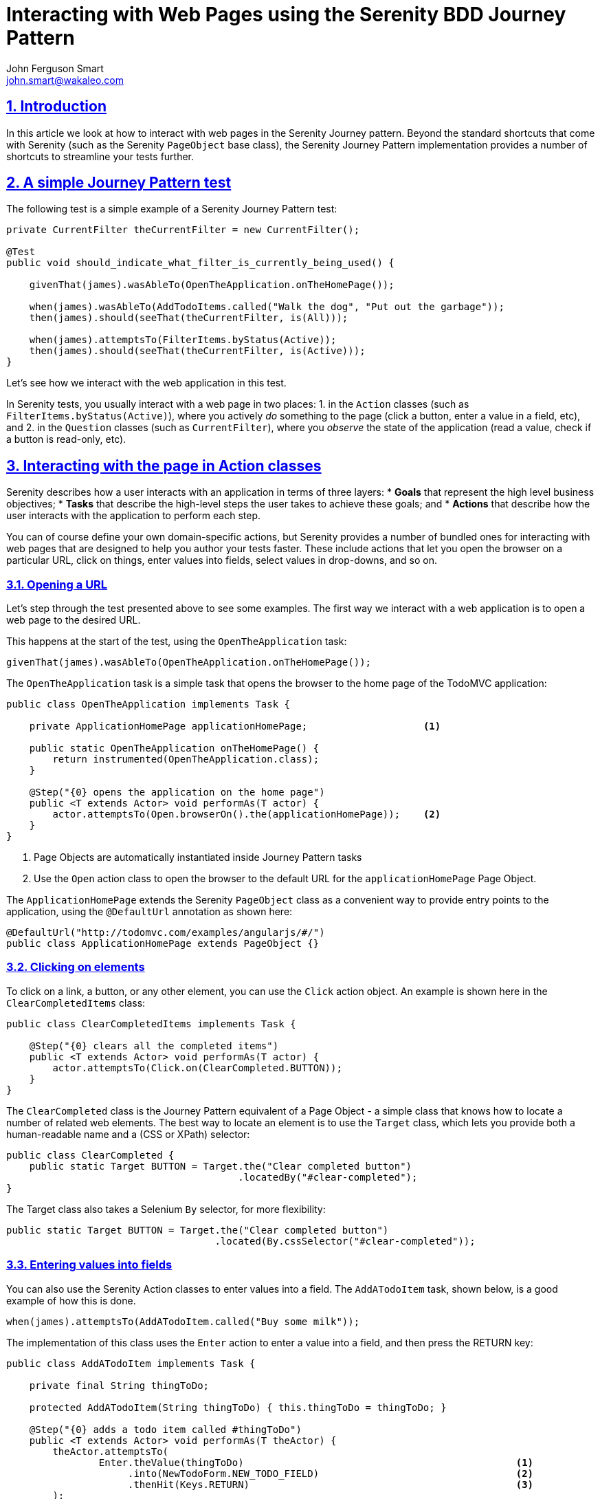 = Interacting with Web Pages using the Serenity BDD Journey Pattern
John Ferguson Smart <john.smart@wakaleo.com>
:lang: en
:keywords: serenity-bdd, web testing, journey pattern
:doctype: article
:source-highlighter: coderay
:compat-mode:
:page-layout!:
:sectanchors:
:sectlinks:
:sectnums:
:linkattrs:
:icons: font
:source-highlighter: coderay
:source-language: asciidoc
:imagesdir: images

== Introduction

In this article we look at how to interact with web pages in the Serenity Journey pattern. Beyond the standard shortcuts that come with Serenity (such as the Serenity `PageObject` base class), the Serenity Journey Pattern implementation provides a number of shortcuts to streamline your tests further.

== A simple Journey Pattern test

The following test is a simple example of a Serenity Journey Pattern test:

[source,java]
----
private CurrentFilter theCurrentFilter = new CurrentFilter();

@Test
public void should_indicate_what_filter_is_currently_being_used() {

    givenThat(james).wasAbleTo(OpenTheApplication.onTheHomePage());

    when(james).wasAbleTo(AddTodoItems.called("Walk the dog", "Put out the garbage"));
    then(james).should(seeThat(theCurrentFilter, is(All)));

    when(james).attemptsTo(FilterItems.byStatus(Active));
    then(james).should(seeThat(theCurrentFilter, is(Active)));
}
----

Let's see how we interact with the web application in this test.

In Serenity tests, you usually interact with a web page in two places:
  1. in the `Action` classes (such as `FilterItems.byStatus(Active)`), where you actively _do_ something to the page (click a button, enter a value in a field, etc), and
  2. in the `Question` classes (such as `CurrentFilter`), where you _observe_ the state of the application (read a value, check if a button is read-only, etc).

== Interacting with the page in Action classes

Serenity describes how a user interacts with an application in terms of three layers:
  * *Goals* that represent the high level business objectives;
  * *Tasks* that describe the high-level steps the user takes to achieve these goals; and
  * *Actions* that describe how the user interacts with the application to perform each step.

You can of course define your own domain-specific actions, but Serenity provides a number of bundled ones for interacting with web pages that are designed to help you author your tests faster. These include actions that let you open the browser on a particular URL, click on things, enter values into fields, select values in drop-downs, and so on.

=== Opening a URL

Let's step through the test presented above to see some examples. The first way we interact with a web application is to open a web page to the desired URL.

This happens at the start of the test, using the `OpenTheApplication` task:

[source,java]
----
givenThat(james).wasAbleTo(OpenTheApplication.onTheHomePage());
----

The `OpenTheApplication` task is a simple task that opens the browser to the home page of the TodoMVC application:

[source,java]
----
public class OpenTheApplication implements Task {

    private ApplicationHomePage applicationHomePage;                    <1>

    public static OpenTheApplication onTheHomePage() {
        return instrumented(OpenTheApplication.class);
    }

    @Step("{0} opens the application on the home page")
    public <T extends Actor> void performAs(T actor) {
        actor.attemptsTo(Open.browserOn().the(applicationHomePage));    <2>
    }
}
----
<1> Page Objects are automatically instantiated inside Journey Pattern tasks
<2> Use the `Open` action class to open the browser to the default URL for the `applicationHomePage` Page Object.

The `ApplicationHomePage` extends the Serenity `PageObject` class as a convenient way to provide entry points to the application, using the `@DefaultUrl` annotation as shown here:

[source,java]
----
@DefaultUrl("http://todomvc.com/examples/angularjs/#/")
public class ApplicationHomePage extends PageObject {}
----

=== Clicking on elements

To click on a link, a button, or any other element, you can use the `Click` action object. An example is shown here in the `ClearCompletedItems` class:

[source,java]
----
public class ClearCompletedItems implements Task {

    @Step("{0} clears all the completed items")
    public <T extends Actor> void performAs(T actor) {
        actor.attemptsTo(Click.on(ClearCompleted.BUTTON));
    }
}
----

The `ClearCompleted` class is the Journey Pattern equivalent of a Page Object - a simple class that knows how to locate a number of related web elements. The best way to locate an element is to use the `Target` class, which lets you provide both a human-readable name and a (CSS or XPath) selector:

[source,java]
----
public class ClearCompleted {
    public static Target BUTTON = Target.the("Clear completed button")
                                        .locatedBy("#clear-completed");
}
----

The Target class also takes a Selenium `By` selector, for more flexibility:

[source,java]
----
public static Target BUTTON = Target.the("Clear completed button")
                                    .located(By.cssSelector("#clear-completed"));

----

=== Entering values into fields

You can also use the Serenity Action classes to enter values into a field. The `AddATodoItem` task, shown below, is a good example of how this is done.

[source,java]
----
when(james).attemptsTo(AddATodoItem.called("Buy some milk"));
----

The implementation of this class uses the `Enter` action to enter a value into a field, and then press the RETURN key:

[source,java]
----
public class AddATodoItem implements Task {

    private final String thingToDo;

    protected AddATodoItem(String thingToDo) { this.thingToDo = thingToDo; }

    @Step("{0} adds a todo item called #thingToDo")
    public <T extends Actor> void performAs(T theActor) {
        theActor.attemptsTo(
                Enter.theValue(thingToDo)                                               <1>
                     .into(NewTodoForm.NEW_TODO_FIELD)                                  <2>
                     .thenHit(Keys.RETURN)                                              <3>
        );
    }

    public static AddATodoItem called(String thingToDo) {
        return Instrumented.instanceOf(AddATodoItem.class).withProperties(thingToDo);
    }
}
----
<1> What value are we Entering
<2> What field are we entering it into
<3> (Optional) We can also hit one or more keys afterwards

== Reading values

The other way to interact with a web page is to observe the state of the page. In the Journey Pattern implementation in Serenity, this is generally done in a `Question`, or as a precondition for a task or action.

=== UI Interaction classes

When you implement `Question` classes, you often need to query the web page. You can do this in several ways. For example suppose we want to be able to write something like this:

[source,java]
----
then(james).should(seeThat(theCurrentFilter, is(Active)));                          <1>
----
<1> Active is an enum value from the `TodoStatusFilter` class

One way to do this might look like the following:

[source,java]
----
@Subject("the displayed todo items")
public class CurrentFilter implements Question<TodoStatusFilter> {

    @Override
    public TodoStatusFilter answeredBy(Actor actor) {
        String selectedValue = BrowseTheWeb.as(actor)
                                           .findBy("#filters li .selected")         <1>
                                           .getText();
        return TodoStatusFilter.valueOf(selectedValue);                             <2>
    }
}
----
<1> Look up the field using a CSS selector
<2> Convert the selected value to an enum

We could also use the UI Action classes bundled with Serenity to simplify this code to the following:

[source,java]
----
@Subject("the displayed todo items")
public class CurrentFilter implements Question<TodoStatusFilter> {

    @Override
    public TodoStatusFilter answeredBy(Actor actor) {
        return Text.of(FilterSelection.SELECTED_FILTER)     <1>
                   .viewedBy(actor)                         <2>
                   .asEnum(TodoStatusFilter.class);         <3>
    }
}
----
<1> Read the text value from the `SELECTED_FILTER` field
<2> As viewed by the current actor
<3> And convert it to the `TodoStatusFilter` enum

This saves typing and makes the intent of the code clearer. UI Action classes in the `net.serenitybdd.screenplay.questions` package let you access almost anything visible on the web page, with direct mappings for most of the getter functions of the `WebElementState` class, including:
    *Text*: Return the text value attribute of a field
    *Value*: Return the `value` attribute of a field
    *SelectedStatus*: Indicate whether a checkbox is selected
    *SelectedValue*: Get the selected value in a drop-down list
    *SelectedOptions*: Get the list of selected options in a drop-down list
    *CSSValue*: Get the value of a given CSS attribute
    *Visibiliy*: Indicate whether a checkbox is visible

You can also convert the retrieved values to other types, such as numbers, dates or enums. For example, the following code would return the retrieved value in the form of a Joda DateTime object:

[source,java]
----
return Text.of(ClientPage.DATE_OF_BIRTH).viewedBy(actor).asDate("dd/MM/yyyy")
----

If a target matches more than one element, you can also return lists of values, by using the `asList()` method:

[source,java]
----
return Text.of(ClientPage.FAVORITE_COLOR).viewedBy(actor).asList()
----

You can also convert the returned results to a list of enums, e.g.

[source,java]
----
return Text.of(ClientPage.FAVORITE_COLOR).viewedBy(actor).asListOf(Color.class)
----

=== Web state matchers

The `WebElementStateMatchers` class provides a number of Hamcrest matchers that you can use in your `should()` methods, for example:

[source,java]
----
dana.should(seeThat(the(NewTodoForm.NEW_TODO_FIELD)), isVisible()));
dana.should(seeThat(the(NewTodoForm.NEW_TODO_FIELD)), isEnabled()));
dana.should(seeThat(the(NewTodoForm.NEW_TODO_FIELD)), containsText("Feed the cat")));
----

You can also enhance these with domain-specific exceptions using the `orComplainWith()` method (see  http://thucydides.info/docs/articles/semantic-exceptions.html[Semantic Exceptions] for more details):

[source,java]
----
theActor.should(seeThat(the(deleteButtom), isEnabled())
        .orComplainWith(DeleteButtonShouldBeEnabledException.class));
----

== Conclusion
The Serenity Journey pattern comes bundled with a large number of Action and Question classes that you can use to write your acceptance tests more quickly.
